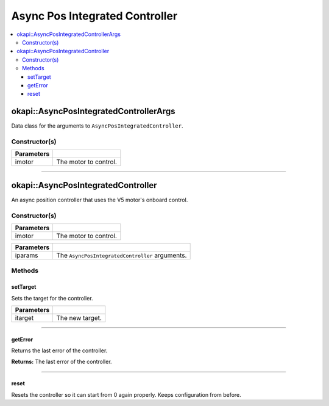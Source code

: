 ===============================
Async Pos Integrated Controller
===============================

.. contents:: :local:

okapi::AsyncPosIntegratedControllerArgs
=======================================

Data class for the arguments to ``AsyncPosIntegratedController``.

Constructor(s)
--------------

.. tabs ::
   .. tab :: Prototype
      .. highlight:: cpp
      ::

        AsyncPosIntegratedControllerArgs(const AbstractMotor &imotor)

=============== ===================================================================
 Parameters
=============== ===================================================================
 imotor          The motor to control.
=============== ===================================================================

----

okapi::AsyncPosIntegratedController
===================================

An async position controller that uses the V5 motor's onboard control.

Constructor(s)
--------------

.. tabs ::
   .. tab :: Prototype
      .. highlight:: cpp
      ::

        AsyncPosIntegratedController(const AbstractMotor &imotor)

=============== ===================================================================
 Parameters
=============== ===================================================================
 imotor          The motor to control.
=============== ===================================================================

.. tabs ::
   .. tab :: Prototype
      .. highlight:: cpp
      ::

        AsyncPosIntegratedController(const AsyncPosIntegratedControllerArgs &iparams)

=============== ===================================================================
 Parameters
=============== ===================================================================
 iparams         The ``AsyncPosIntegratedController`` arguments.
=============== ===================================================================

Methods
-------

setTarget
~~~~~~~~~

Sets the target for the controller.

.. tabs ::
   .. tab :: Prototype
      .. highlight:: cpp
      ::

        virtual void setTarget(const double itarget) override

============ ===============================================================
 Parameters
============ ===============================================================
 itarget      The new target.
============ ===============================================================

----

getError
~~~~~~~~

Returns the last error of the controller.

.. tabs ::
   .. tab :: Prototype
      .. highlight:: cpp
      ::

        virtual double getError() const override

**Returns:** The last error of the controller.

----

reset
~~~~~

Resets the controller so it can start from 0 again properly. Keeps configuration from before.

.. tabs ::
   .. tab :: Prototype
      .. highlight:: cpp
      ::

        virtual void reset() override
